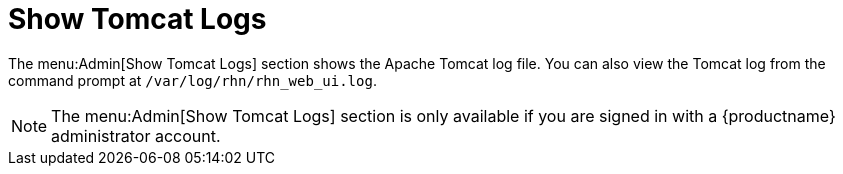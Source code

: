 [[ref-admin-logs]]
= Show Tomcat Logs

The menu:Admin[Show Tomcat Logs] section shows the Apache Tomcat log file. You can also view the Tomcat log from the command prompt at [path]``/var/log/rhn/rhn_web_ui.log``.

[NOTE]
====
The menu:Admin[Show Tomcat Logs] section is only available if you are signed in with a {productname} administrator account.
====
